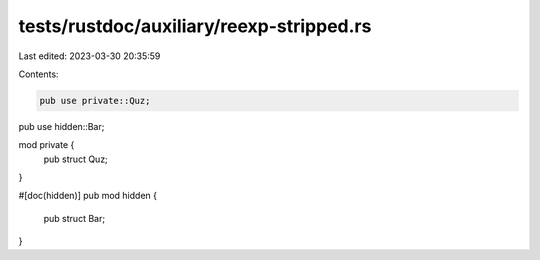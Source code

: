 tests/rustdoc/auxiliary/reexp-stripped.rs
=========================================

Last edited: 2023-03-30 20:35:59

Contents:

.. code-block:: rs

    pub use private::Quz;
pub use hidden::Bar;

mod private {
    pub struct Quz;
}

#[doc(hidden)]
pub mod hidden {
    pub struct Bar;
}


